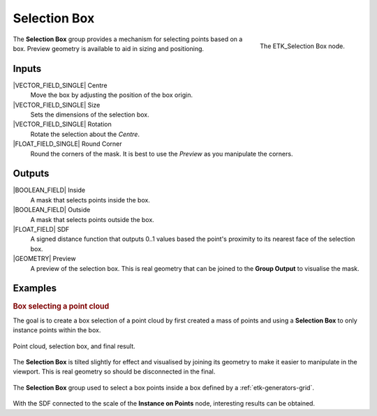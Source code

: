 .. index:: Masks; Selection Box
.. _etk-masks-selection_box:

**************
 Selection Box
**************

.. figure:: /images/nodes-selection_box.png
   :align: right

   The ETK_Selection Box node.

The **Selection Box** group provides a mechanism for selecting points
based on a box. Preview geometry is available to aid in sizing and
positioning.


Inputs
=======

|VECTOR_FIELD_SINGLE| Centre
   Move the box by adjusting the position of the box origin.

|VECTOR_FIELD_SINGLE| Size
   Sets the dimensions of the selection box.

|VECTOR_FIELD_SINGLE| Rotation
   Rotate the selection about the *Centre*.

|FLOAT_FIELD_SINGLE| Round Corner
   Round the corners of the mask. It is best to use the *Preview* as
   you manipulate the corners.


Outputs
========

|BOOLEAN_FIELD| Inside
   A mask that selects points inside the box.

|BOOLEAN_FIELD| Outside
   A mask that selects points outside the box.

|FLOAT_FIELD| SDF
   A signed distance function that outputs 0..1 values based the
   point's proximity to its nearest face of the selection box.

|GEOMETRY| Preview
   A preview of the selection box. This is real geometry that can be
   joined to the **Group Output** to visualise the mask.


Examples
========

.. rubric:: Box selecting a point cloud

The goal is to create a box selection of a point cloud by first
created a mass of points and using a **Selection Box** to only
instance points within the box.

.. figure:: /images/nodes-selection_box_basic_comp.png
   :align: center

   Point cloud, selection box, and final result.

The **Selection Box** is tilted slightly for effect and visualised by
joining its geometry to make it easier to manipulate in the viewport.
This is real geometry so should be disconnected in the final.

.. figure:: /images/nodes-selection_box_basic.png
   :align: center
   :width: 800

   The **Selection Box** group used to select a box points inside a
   box defined by a :ref:`etk-generators-grid`.

.. figure:: /images/nodes-selection_box_basic_sdf.png
   :align: right

With the SDF connected to the scale of the **Instance on Points**
node, interesting results can be obtained.
